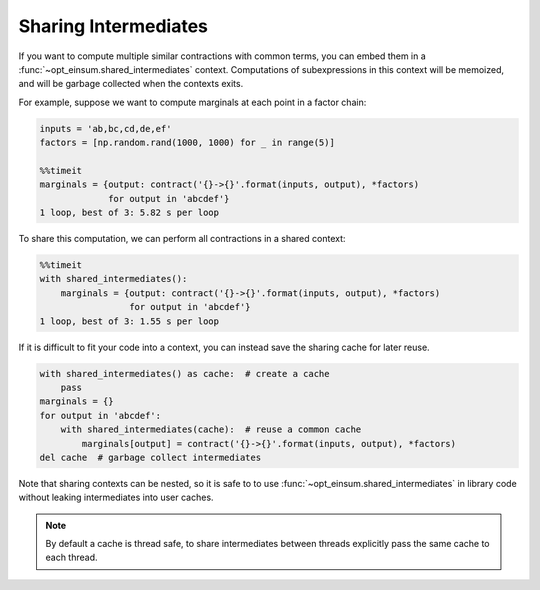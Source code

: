 =====================
Sharing Intermediates
=====================

If you want to compute multiple similar contractions with common terms, you can embed them in a :func:`~opt_einsum.shared_intermediates` context. Computations of subexpressions in this context will be memoized, and will be garbage collected when the contexts exits.

For example, suppose we want to compute marginals at each point in a factor chain:

.. code:: python

    inputs = 'ab,bc,cd,de,ef'
    factors = [np.random.rand(1000, 1000) for _ in range(5)]

    %%timeit
    marginals = {output: contract('{}->{}'.format(inputs, output), *factors)
                 for output in 'abcdef'}
    1 loop, best of 3: 5.82 s per loop

To share this computation, we can perform all contractions in a shared context:

.. code:: python

    %%timeit
    with shared_intermediates():
        marginals = {output: contract('{}->{}'.format(inputs, output), *factors)
                     for output in 'abcdef'}
    1 loop, best of 3: 1.55 s per loop

If it is difficult to fit your code into a context, you can instead save the sharing cache for later reuse.

.. code:: python

    with shared_intermediates() as cache:  # create a cache
        pass
    marginals = {}
    for output in 'abcdef':
        with shared_intermediates(cache):  # reuse a common cache
            marginals[output] = contract('{}->{}'.format(inputs, output), *factors)
    del cache  # garbage collect intermediates

Note that sharing contexts can be nested, so it is safe to to use :func:`~opt_einsum.shared_intermediates` in library code without leaking intermediates into user caches.

.. note::
    By default a cache is thread safe, to share intermediates between threads explicitly pass the same cache to each thread.
